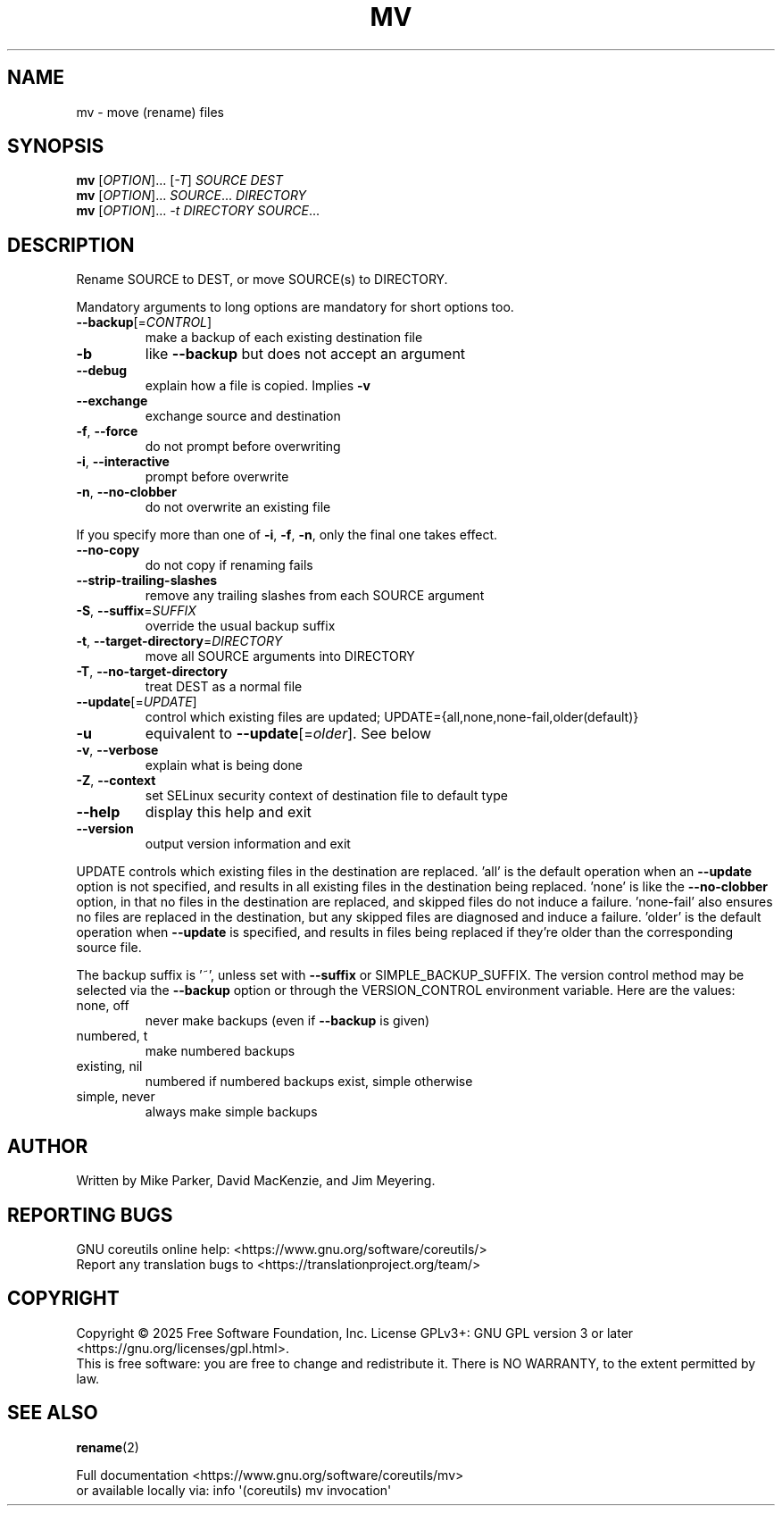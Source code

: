 .\" DO NOT MODIFY THIS FILE!  It was generated by help2man 1.50.1.
.TH MV "1" "February 2025" "GNU coreutils UNKNOWN" "User Commands"
.SH NAME
mv \- move (rename) files
.SH SYNOPSIS
.B mv
[\fI\,OPTION\/\fR]... [\fI\,-T\/\fR] \fI\,SOURCE DEST\/\fR
.br
.B mv
[\fI\,OPTION\/\fR]... \fI\,SOURCE\/\fR... \fI\,DIRECTORY\/\fR
.br
.B mv
[\fI\,OPTION\/\fR]... \fI\,-t DIRECTORY SOURCE\/\fR...
.SH DESCRIPTION
.\" Add any additional description here
.PP
Rename SOURCE to DEST, or move SOURCE(s) to DIRECTORY.
.PP
Mandatory arguments to long options are mandatory for short options too.
.TP
\fB\-\-backup\fR[=\fI\,CONTROL\/\fR]
make a backup of each existing destination file
.TP
\fB\-b\fR
like \fB\-\-backup\fR but does not accept an argument
.TP
\fB\-\-debug\fR
explain how a file is copied.  Implies \fB\-v\fR
.TP
\fB\-\-exchange\fR
exchange source and destination
.TP
\fB\-f\fR, \fB\-\-force\fR
do not prompt before overwriting
.TP
\fB\-i\fR, \fB\-\-interactive\fR
prompt before overwrite
.TP
\fB\-n\fR, \fB\-\-no\-clobber\fR
do not overwrite an existing file
.PP
If you specify more than one of \fB\-i\fR, \fB\-f\fR, \fB\-n\fR, only the final one takes effect.
.TP
\fB\-\-no\-copy\fR
do not copy if renaming fails
.TP
\fB\-\-strip\-trailing\-slashes\fR
remove any trailing slashes from each SOURCE
argument
.TP
\fB\-S\fR, \fB\-\-suffix\fR=\fI\,SUFFIX\/\fR
override the usual backup suffix
.TP
\fB\-t\fR, \fB\-\-target\-directory\fR=\fI\,DIRECTORY\/\fR
move all SOURCE arguments into DIRECTORY
.TP
\fB\-T\fR, \fB\-\-no\-target\-directory\fR
treat DEST as a normal file
.TP
\fB\-\-update\fR[=\fI\,UPDATE\/\fR]
control which existing files are updated;
UPDATE={all,none,none\-fail,older(default)}
.TP
\fB\-u\fR
equivalent to \fB\-\-update\fR[=\fI\,older\/\fR].  See below
.TP
\fB\-v\fR, \fB\-\-verbose\fR
explain what is being done
.TP
\fB\-Z\fR, \fB\-\-context\fR
set SELinux security context of destination
file to default type
.TP
\fB\-\-help\fR
display this help and exit
.TP
\fB\-\-version\fR
output version information and exit
.PP
UPDATE controls which existing files in the destination are replaced.
\&'all' is the default operation when an \fB\-\-update\fR option is not specified,
and results in all existing files in the destination being replaced.
\&'none' is like the \fB\-\-no\-clobber\fR option, in that no files in the
destination are replaced, and skipped files do not induce a failure.
\&'none\-fail' also ensures no files are replaced in the destination,
but any skipped files are diagnosed and induce a failure.
\&'older' is the default operation when \fB\-\-update\fR is specified, and results
in files being replaced if they're older than the corresponding source file.
.PP
The backup suffix is '~', unless set with \fB\-\-suffix\fR or SIMPLE_BACKUP_SUFFIX.
The version control method may be selected via the \fB\-\-backup\fR option or through
the VERSION_CONTROL environment variable.  Here are the values:
.TP
none, off
never make backups (even if \fB\-\-backup\fR is given)
.TP
numbered, t
make numbered backups
.TP
existing, nil
numbered if numbered backups exist, simple otherwise
.TP
simple, never
always make simple backups
.SH AUTHOR
Written by Mike Parker, David MacKenzie, and Jim Meyering.
.SH "REPORTING BUGS"
GNU coreutils online help: <https://www.gnu.org/software/coreutils/>
.br
Report any translation bugs to <https://translationproject.org/team/>
.SH COPYRIGHT
Copyright \(co 2025 Free Software Foundation, Inc.
License GPLv3+: GNU GPL version 3 or later <https://gnu.org/licenses/gpl.html>.
.br
This is free software: you are free to change and redistribute it.
There is NO WARRANTY, to the extent permitted by law.
.SH "SEE ALSO"
\fBrename\fP(2)
.PP
.br
Full documentation <https://www.gnu.org/software/coreutils/mv>
.br
or available locally via: info \(aq(coreutils) mv invocation\(aq
